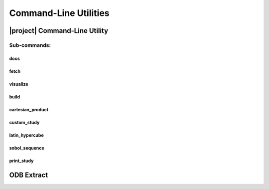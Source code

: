 .. _cli:

######################
Command-Line Utilities
######################

.. _waves_cli:

******************************
|project| Command-Line Utility
******************************

.. argparse::
   :ref: waves._main.get_parser
   :nodefault:
   :nosubcommands:

Sub-commands:
=============

.. _waves_docs_cli:

docs
----

.. argparse::
   :ref: waves._main.get_parser
   :nodefault:
   :path: docs

.. _waves_fetch_cli:

fetch
-----

.. argparse::
   :ref: waves._main.get_parser
   :nodefault:
   :path: fetch

.. _waves_visualize_cli:

visualize
---------

.. argparse::
   :ref: waves._main.get_parser
   :nodefault:
   :path: visualize

.. _waves_build_cli:

build
-----

.. argparse::
   :ref: waves._main.get_parser
   :nodefault:
   :path: build

.. _cartesian_product_cli:

cartesian_product
-----------------

.. argparse::
   :ref: waves._main.get_parser
   :nodefault:
   :path: cartesian_product

.. _custom_study_cli:

custom_study
------------

.. argparse::
   :ref: waves._main.get_parser
   :nodefault:
   :path: custom_study

.. _latin_hypercube_cli:

latin_hypercube
---------------

.. argparse::
   :ref: waves._main.get_parser
   :nodefault:
   :path: latin_hypercube

.. _sobol_sequence_cli:

sobol_sequence
--------------

.. argparse::
   :ref: waves._main.get_parser
   :nodefault:
   :path: sobol_sequence

.. _print_study_cli:

print_study
-----------

.. argparse::
   :ref: waves._main.get_parser
   :nodefault:
   :path: print_study

.. _odb_extract_cli:

***********
ODB Extract
***********

.. argparse::
   :ref: waves._abaqus.odb_extract.get_parser
